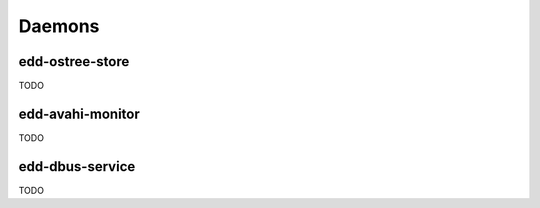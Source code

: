 Daemons
=======

edd-ostree-store
----------------

TODO

edd-avahi-monitor
-----------------

TODO

edd-dbus-service
----------------

TODO
